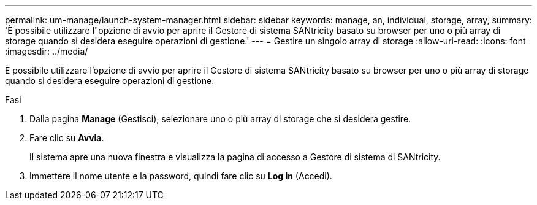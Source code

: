 ---
permalink: um-manage/launch-system-manager.html 
sidebar: sidebar 
keywords: manage, an, individual, storage, array, 
summary: 'È possibile utilizzare l"opzione di avvio per aprire il Gestore di sistema SANtricity basato su browser per uno o più array di storage quando si desidera eseguire operazioni di gestione.' 
---
= Gestire un singolo array di storage
:allow-uri-read: 
:icons: font
:imagesdir: ../media/


[role="lead"]
È possibile utilizzare l'opzione di avvio per aprire il Gestore di sistema SANtricity basato su browser per uno o più array di storage quando si desidera eseguire operazioni di gestione.

.Fasi
. Dalla pagina *Manage* (Gestisci), selezionare uno o più array di storage che si desidera gestire.
. Fare clic su *Avvia*.
+
Il sistema apre una nuova finestra e visualizza la pagina di accesso a Gestore di sistema di SANtricity.

. Immettere il nome utente e la password, quindi fare clic su *Log in* (Accedi).


